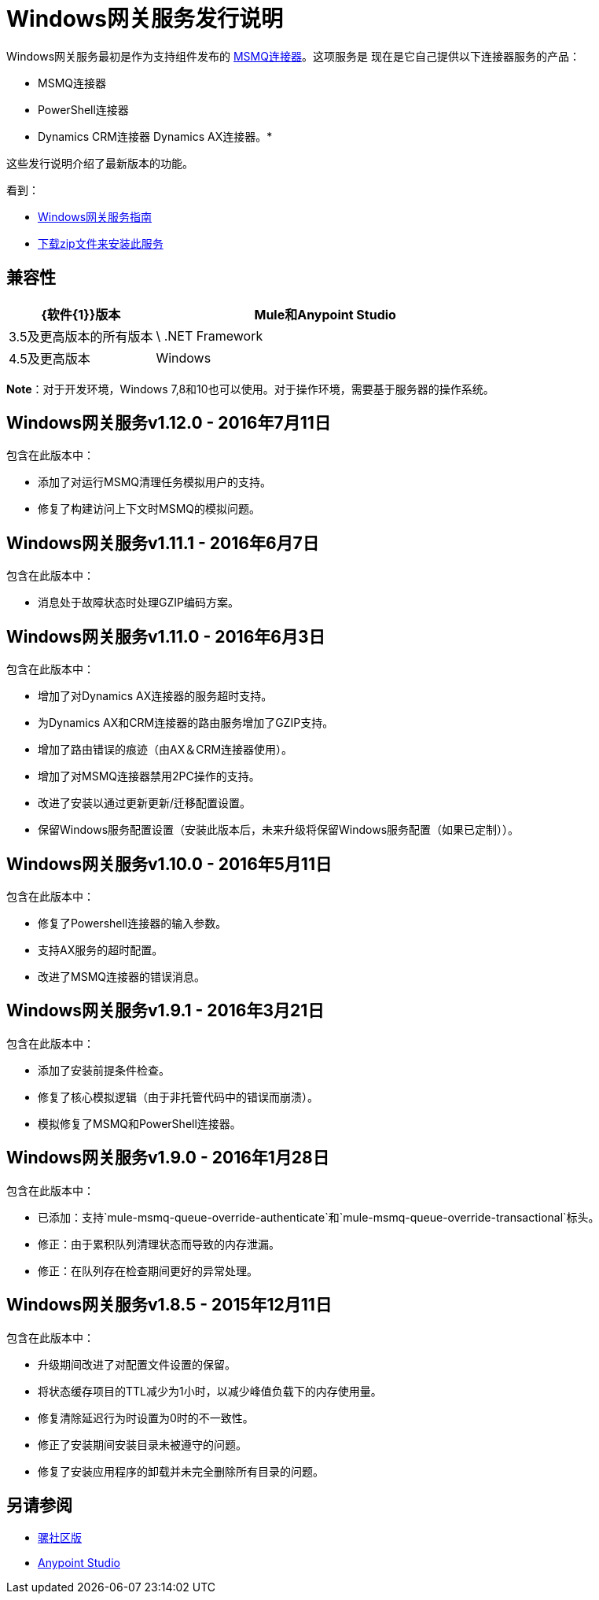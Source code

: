 =  Windows网关服务发行说明
:keywords: windows, gateway, .net, windows server

Windows网关服务最初是作为支持组件发布的
link:/release-notes/msmq-connector-release-notes[MSMQ连接器]。这项服务是
现在是它自己提供以下连接器服务的产品：

*  MSMQ连接器
*  PowerShell连接器
*  Dynamics CRM连接器
Dynamics AX连接器。* 

这些发行说明介绍了最新版本的功能。

看到：

*  link:/mule-user-guide/v/3.8/windows-gateway-services-guide[Windows网关服务指南]
*  link:https://repository-master.mulesoft.org/nexus/content/repositories/releases/org/mule/modules/anypoint-windows-gateway-service/1.12.0/anypoint-windows-gateway-service-1.12.0.zip[下载zip文件来安装此服务]

== 兼容性

[%header,cols="30a,70a"]
|===
| {软件{1}}版本
| Mule和Anypoint Studio  | 3.5及更高版本的所有版本
| \ .NET Framework  | 4.5及更高版本
| Windows  | Windows 2008 Server，Windows 2008 R2 Server，Windows 2012 Server
|===

*Note*：对于开发环境，Windows 7,8和10也可以使用。对于操作环境，需要基于服务器的操作系统。

==  Windows网关服务v1.12.0  -  2016年7月11日

包含在此版本中：

- 添加了对运行MSMQ清理任务模拟用户的支持。
- 修复了构建访问上下文时MSMQ的模拟问题。

==  Windows网关服务v1.11.1  -  2016年6月7日

包含在此版本中：

- 消息处于故障状态时处理GZIP编码方案。

==  Windows网关服务v1.11.0  -  2016年6月3日

包含在此版本中：

- 增加了对Dynamics AX连接器的服务超时支持。
- 为Dynamics AX和CRM连接器的路由服务增加了GZIP支持。
- 增加了路由错误的痕迹（由AX＆CRM连接器使用）。
- 增加了对MSMQ连接器禁用2PC操作的支持。
- 改进了安装以通过更新更新/迁移配置设置。
- 保留Windows服务配置设置（安装此版本后，未来升级将保留Windows服务配置（如果已定制））。

==  Windows网关服务v1.10.0  -  2016年5月11日

包含在此版本中：

- 修复了Powershell连接器的输入参数。
- 支持AX服务的超时配置。
- 改进了MSMQ连接器的错误消息。

==  Windows网关服务v1.9.1  -  2016年3月21日

包含在此版本中：

- 添加了安装前提条件检查。
- 修复了核心模拟逻辑（由于非托管代码中的错误而崩溃）。
- 模拟修复了MSMQ和PowerShell连接器。

==  Windows网关服务v1.9.0  -  2016年1月28日

包含在此版本中：

- 已添加：支持`mule-msmq-queue-override-authenticate`和`mule-msmq-queue-override-transactional`标头。
- 修正：由于累积队列清理状态而导致的内存泄漏。
- 修正：在队列存在检查期间更好的异常处理。

==  Windows网关服务v1.8.5  -  2015年12月11日

包含在此版本中：

* 升级期间改进了对配置文件设置的保留。
* 将状态缓存项目的TTL减少为1小时，以减少峰值负载下的内存使用量。
* 修复清除延迟行为时设置为0时的不一致性。
* 修正了安装期间安装目录未被遵守的问题。
* 修复了安装应用程序的卸载并未完全删除所有目录的问题。

== 另请参阅

*  link:https://developer.mulesoft.com/anypoint-platform[骡社区版]
*  link:https://www.mulesoft.com/platform/studio[Anypoint Studio]

